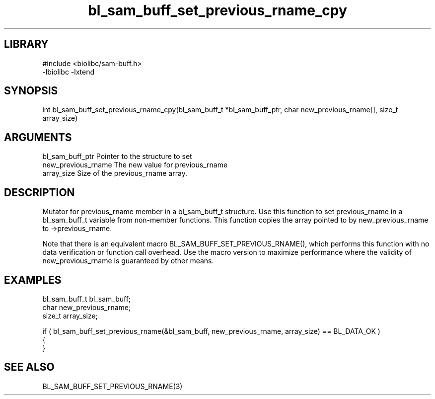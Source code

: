 \" Generated by c2man from bl_sam_buff_set_previous_rname_cpy.c
.TH bl_sam_buff_set_previous_rname_cpy 3

.SH LIBRARY
\" Indicate #includes, library name, -L and -l flags
.nf
.na
#include <biolibc/sam-buff.h>
-lbiolibc -lxtend
.ad
.fi

\" Convention:
\" Underline anything that is typed verbatim - commands, etc.
.SH SYNOPSIS
.PP
.nf 
.na
int     bl_sam_buff_set_previous_rname_cpy(bl_sam_buff_t *bl_sam_buff_ptr, char new_previous_rname[], size_t array_size)
.ad
.fi

.SH ARGUMENTS
.nf
.na
bl_sam_buff_ptr Pointer to the structure to set
new_previous_rname The new value for previous_rname
array_size      Size of the previous_rname array.
.ad
.fi

.SH DESCRIPTION

Mutator for previous_rname member in a bl_sam_buff_t structure.
Use this function to set previous_rname in a bl_sam_buff_t variable
from non-member functions.  This function copies the array pointed to
by new_previous_rname to ->previous_rname.

Note that there is an equivalent macro BL_SAM_BUFF_SET_PREVIOUS_RNAME(), which performs
this function with no data verification or function call overhead.
Use the macro version to maximize performance where the validity
of new_previous_rname is guaranteed by other means.

.SH EXAMPLES
.nf
.na

bl_sam_buff_t   bl_sam_buff;
char            new_previous_rname;
size_t          array_size;

if ( bl_sam_buff_set_previous_rname(&bl_sam_buff, new_previous_rname, array_size) == BL_DATA_OK )
{
}
.ad
.fi

.SH SEE ALSO

BL_SAM_BUFF_SET_PREVIOUS_RNAME(3)

